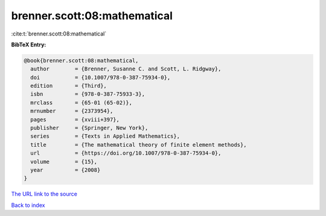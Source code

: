 brenner.scott:08:mathematical
=============================

:cite:t:`brenner.scott:08:mathematical`

**BibTeX Entry:**

.. code-block:: bibtex

   @book{brenner.scott:08:mathematical,
     author        = {Brenner, Susanne C. and Scott, L. Ridgway},
     doi           = {10.1007/978-0-387-75934-0},
     edition       = {Third},
     isbn          = {978-0-387-75933-3},
     mrclass       = {65-01 (65-02)},
     mrnumber      = {2373954},
     pages         = {xviii+397},
     publisher     = {Springer, New York},
     series        = {Texts in Applied Mathematics},
     title         = {The mathematical theory of finite element methods},
     url           = {https://doi.org/10.1007/978-0-387-75934-0},
     volume        = {15},
     year          = {2008}
   }

`The URL link to the source <https://doi.org/10.1007/978-0-387-75934-0>`__


`Back to index <../By-Cite-Keys.html>`__
